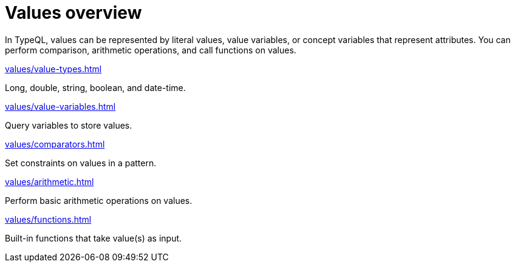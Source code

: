 = Values overview
:page-no-toc: 1

[#_blank_heading]
== {blank}

In TypeQL, values can be represented by literal values,
value variables, or concept variables that represent attributes.
You can perform comparison, arithmetic operations, and call functions on values.

[cols-2]
--
.xref:values/value-types.adoc[]
[.clickable]
****
Long, double, string, boolean, and date-time.
****

.xref:values/value-variables.adoc[]
[.clickable]
****
Query variables to store values.
****

.xref:values/comparators.adoc[]
[.clickable]
****
Set constraints on values in a pattern.
****

.xref:values/arithmetic.adoc[]
[.clickable]
****
Perform basic arithmetic operations on values.
****

.xref:values/functions.adoc[]
[.clickable]
****
Built-in functions that take value(s) as input.
****
--
